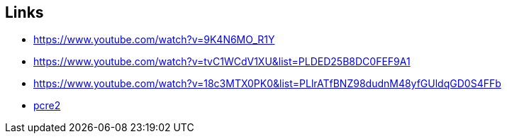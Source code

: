 == Links
- https://www.youtube.com/watch?v=9K4N6MO_R1Y
- https://www.youtube.com/watch?v=tvC1WCdV1XU&list=PLDED25B8DC0FEF9A1
- https://www.youtube.com/watch?v=18c3MTX0PK0&list=PLlrATfBNZ98dudnM48yfGUldqGD0S4FFb
- https://github.com/PCRE2Project/pcre2[pcre2]
